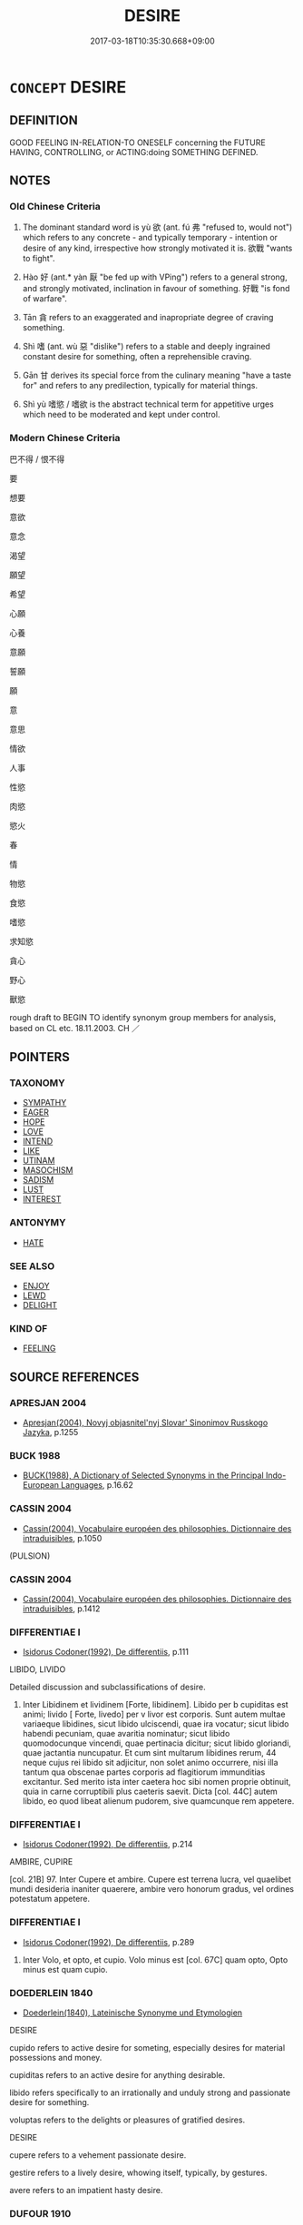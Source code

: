 # -*- mode: mandoku-tls-view -*-
#+TITLE: DESIRE
#+DATE: 2017-03-18T10:35:30.668+09:00        
#+STARTUP: content
* =CONCEPT= DESIRE
:PROPERTIES:
:CUSTOM_ID: uuid-6b4424f4-b853-49e8-a3f4-a53969e93564
:SYNONYM+:  WISH
:SYNONYM+:  WISH
:SYNONYM+:  WANT
:SYNONYM+:  ASPIRATION
:SYNONYM+:  FANCY
:SYNONYM+:  INCLINATION
:SYNONYM+:  IMPULSE
:SYNONYM+:  YEARNING
:SYNONYM+:  LONGING
:SYNONYM+:  CRAVING
:SYNONYM+:  HANKERING
:SYNONYM+:  HUNGER
:SYNONYM+:  EAGERNESS
:SYNONYM+:  ENTHUSIASM
:SYNONYM+:  DETERMINATION
:SYNONYM+:  LUST
:SYNONYM+:  SEXUAL ATTRACTION
:SYNONYM+:  PASSION
:SYNONYM+:  SENSUALITY
:SYNONYM+:  SEXUALITY
:SYNONYM+:  LASCIVIOUSNESS
:SYNONYM+:  LECHERY
:SYNONYM+:  SALACIOUSNESS
:SYNONYM+:  LIBIDINOUSNESS
:SYNONYM+:  INFORMAL THE HOTS
:SYNONYM+:  RAUNCHINESS
:SYNONYM+:  HORNINESS
:SYNONYM+:  WANT
:SYNONYM+:  WISH FOR
:SYNONYM+:  LONG FOR
:SYNONYM+:  YEARN FOR
:SYNONYM+:  CRAVE
:SYNONYM+:  HANKER AFTER
:SYNONYM+:  BE DESPERATE FOR
:SYNONYM+:  BE BENT ON
:SYNONYM+:  COVET
:SYNONYM+:  ASPIRE TO
:SYNONYM+:  FANCY
:SYNONYM+:  INFORMAL HAVE A YEN FOR
:SYNONYM+:  HAVE A JONES FOR
:SYNONYM+:  YEN FOR
:SYNONYM+:  HANKER AFTER/FOR
:SYNONYM+:  BE ATTRACTED TO
:SYNONYM+:  LUST AFTER
:SYNONYM+:  BURN FOR
:SYNONYM+:  BE INFATUATED BY
:SYNONYM+:  INFORMAL FANCY
:SYNONYM+:  HAVE THE HOTS FOR
:SYNONYM+:  HAVE A CRUSH ON
:SYNONYM+:  BE MAD ABOUT
:SYNONYM+:  BE CRAZY ABOUT
:TR_ZH: 想要
:TR_OCH: 欲
:END:
** DEFINITION

GOOD FEELING IN-RELATION-TO ONESELF concerning the FUTURE HAVING, CONTROLLING, or ACTING:doing SOMETHING DEFINED.

** NOTES

*** Old Chinese Criteria
1. The dominant standard word is yù 欲 (ant. fú 弗 "refused to, would not") which refers to any concrete - and typically temporary - intention or desire of any kind, irrespective how strongly motivated it is. 欲戰 "wants to fight".

2. Hào 好 (ant.* yàn 厭 "be fed up with VPing") refers to a general strong, and strongly motivated, inclination in favour of something. 好戰 "is fond of warfare".

3. Tān 貪 refers to an exaggerated and inapropriate degree of craving something.

4. Shì 嗜 (ant. wù 惡 "dislike") refers to a stable and deeply ingrained constant desire for something, often a reprehensible craving.

5. Gān 甘 derives its special force from the culinary meaning "have a taste for" and refers to any predilection, typically for material things.

6. Shì yù 嗜慾 / 嗜欲 is the abstract technical term for appetitive urges which need to be moderated and kept under control.

*** Modern Chinese Criteria
巴不得 / 恨不得

要

想要

意欲

意念

渴望

願望

希望

心願

心養

意願

誓願

願

意

意思

情欲

人事

性慾

肉慾

慾火

春

情

物慾

食慾

嗜慾

求知慾

貪心

野心

獸慾

rough draft to BEGIN TO identify synonym group members for analysis, based on CL etc. 18.11.2003. CH ／

** POINTERS
*** TAXONOMY
 - [[tls:concept:SYMPATHY][SYMPATHY]]
 - [[tls:concept:EAGER][EAGER]]
 - [[tls:concept:HOPE][HOPE]]
 - [[tls:concept:LOVE][LOVE]]
 - [[tls:concept:INTEND][INTEND]]
 - [[tls:concept:LIKE][LIKE]]
 - [[tls:concept:UTINAM][UTINAM]]
 - [[tls:concept:MASOCHISM][MASOCHISM]]
 - [[tls:concept:SADISM][SADISM]]
 - [[tls:concept:LUST][LUST]]
 - [[tls:concept:INTEREST][INTEREST]]

*** ANTONYMY
 - [[tls:concept:HATE][HATE]]

*** SEE ALSO
 - [[tls:concept:ENJOY][ENJOY]]
 - [[tls:concept:LEWD][LEWD]]
 - [[tls:concept:DELIGHT][DELIGHT]]

*** KIND OF
 - [[tls:concept:FEELING][FEELING]]

** SOURCE REFERENCES
*** APRESJAN 2004
 - [[cite:APRESJAN-2004][Apresjan(2004), Novyj objasnitel'nyj Slovar' Sinonimov Russkogo Jazyka]], p.1255

*** BUCK 1988
 - [[cite:BUCK-1988][BUCK(1988), A Dictionary of Selected Synonyms in the Principal Indo-European Languages]], p.16.62

*** CASSIN 2004
 - [[cite:CASSIN-2004][Cassin(2004), Vocabulaire européen des philosophies. Dictionnaire des intraduisibles]], p.1050
 (PULSION)
*** CASSIN 2004
 - [[cite:CASSIN-2004][Cassin(2004), Vocabulaire européen des philosophies. Dictionnaire des intraduisibles]], p.1412

*** DIFFERENTIAE I
 - [[cite:DIFFERENTIAE-I][Isidorus Codoner(1992), De differentiis]], p.111


LIBIDO, LIVIDO

Detailed discussion and subclassifications of desire.

331. Inter Libidinem et lividinem [Forte, libidinem]. Libido per b cupiditas est animi; livido [ Forte, livedo] per v livor est corporis. Sunt autem multae variaeque libidines, sicut libido ulciscendi, quae ira vocatur; sicut libido habendi pecuniam, quae avaritia nominatur; sicut libido quomodocunque vincendi, quae pertinacia dicitur; sicut libido gloriandi, quae jactantia nuncupatur. Et cum sint multarum libidines rerum, 44 neque cujus rei libido sit adjicitur, non solet animo occurrere, nisi illa tantum qua obscenae partes corporis ad flagitiorum immunditias excitantur. Sed merito ista inter caetera hoc sibi nomen proprie obtinuit, quia in carne corruptibili plus caeteris saevit. Dicta [col. 44C] autem libido, eo quod libeat alienum pudorem, sive quamcunque rem appetere.

*** DIFFERENTIAE I
 - [[cite:DIFFERENTIAE-I][Isidorus Codoner(1992), De differentiis]], p.214


AMBIRE, CUPIRE

[col. 21B] 97. Inter Cupere et ambire. Cupere est terrena lucra, vel quaelibet mundi desideria inaniter quaerere, ambire vero honorum gradus, vel ordines potestatum appetere.

*** DIFFERENTIAE I
 - [[cite:DIFFERENTIAE-I][Isidorus Codoner(1992), De differentiis]], p.289


583. Inter Volo, et opto, et cupio. Volo minus est [col. 67C] quam opto, Opto minus est quam cupio.

*** DOEDERLEIN 1840
 - [[cite:DOEDERLEIN-1840][Doederlein(1840), Lateinische Synonyme und Etymologien]]

DESIRE

cupido refers to active desire for someting, especially desires for material possessions and money.

cupiditas refers to an active desire for anything desirable.

libido refers specifically to an irrationally and unduly strong and passionate desire for something.



voluptas refers to the delights or pleasures of gratified desires.



DESIRE

cupere refers to a vehement passionate desire.

gestire refers to a lively desire, whowing itself, typically, by gestures.

avere refers to an impatient hasty desire.

*** DUFOUR 1910
 - [[cite:DUFOUR-1910][Dufour(1910), Traite elementaire des synonymes grecques]], p.48

*** DUFOUR 1910
 - [[cite:DUFOUR-1910][Dufour(1910), Traite elementaire des synonymes grecques]], p.55

*** LANGIUS 1631
 - [[cite:LANGIUS-1631][Langius(1631), Anthologia sive Florilegium rerum et materiarum selectarum]] (DESIDERIUM)
*** LUNHENG TONGYI 2004
 - [[cite:LUNHENG-TONGYI-2004][Xu 徐(2004), 論衡同義詞研究]], p.46

*** MENGE
 - [[cite:MENGE][Menge Schoenberger(1978), Lateinische Synonymik]], p.35


Shumway 1884:

optare (lit. to choose, cf. optio choice, and optimus),

to wish as the result of rational choice, as the

optimum;

cupere (cf. cupiditas), passionately to desire, to

crave;

desiderare (de and root sid., considero, lit. to look

forth for something absent), to long, yearn for,

to miss;

expetere (lit. to especially desire to reach), to crave,

honestum, divitias (opp. fugere).

*** REY 2005
 - [[cite:REY-2005][Rey(2005), Dictionnaire culturel en langue francaise]], p.1.2325

*** RITTER 1971-2007
 - [[cite:RITTER-1971-2007][Ritter Gruender Gabriel(1971-2007), Historisches Woerterbuch der Philosophie]], p.12.1077
 (WUNSCH)
*** RITTER 1971-2007
 - [[cite:RITTER-1971-2007][Ritter Gruender Gabriel(1971-2007), Historisches Woerterbuch der Philosophie]], p.5.552
 (LUST; FREUDE [THIS IS MARGINAL...])
*** SCHMIDT 1889
 - [[cite:SCHMIDT-1889][Schmidt(1889), Handbuch der lateinischen und griechischen Synonymik]], p.122

*** WANG LI 2000
 - [[cite:WANG-LI-2000][Wang 王(2000), 王力古漢語字典]], p.1323


貪，婪

1. The distinction between ta1n 貪 "greed for goods", and la2n 婪 "greed for food" postulated by the old CC commentary is unsupported by any pre-Buddhist evidence. WL's claim that these were the original nuances of the word mechanically repeat a tradition without ascertaining its empirical basis.  From a methodological point of view, this is a seriously misleading method. WL records a distinction which has not been operative at any recorded stage of the language.

*** JONES 2005
 - [[cite:JONES-2005][(2005), Encyclopedia of Religion]]
*** CAI SHAOWEI 2010
 - [[cite:CAI-SHAOWEI-2010][Cai 蔡 Xu 徐(2010), 跟我學同義詞]], p.23

*** GIRARD 1769
 - [[cite:GIRARD-1769][Girard Beauzée(1769), SYNONYMES FRANÇOIS, LEURS DIFFÉRENTES SIGNIFICATIONS, ET LE CHOIX QU'IL EN FAUT FAIRE Pour parler avec justesse]], p.1.142.104
 (VOULOIR.AVOIR ENVIE.SOUHAITER.DESIRER.SOUPIRER.CONVOITER)
*** PILLON 1850
 - [[cite:PILLON-1850][Pillon(1850), Handbook of Greek Synonymes, from the French of M. Alex. Pillon, Librarian of the Bibliothèque Royale , at Paris, and one of the editors of the new edition of Plaché's Dictionnaire Grec-Français, edited, with notes, by the Rev. Thomas Kerchever Arnold, M.A. Rector of Lyndon, and late fellow of Trinity College, Cambridge]], p.no.218

*** FRANKE 1989
 - [[cite:FRANKE-1989][Franke Gipper Schwarz(1989), Bibliographisches Handbuch zur Sprachinhaltsforschung. Teil II. Systematischer Teil. B. Ordnung nach Sinnbezirken (mit einem alphabetischen Begriffsschluessel): Der Mensch und seine Welt im Spiegel der Sprachforschung]], p.54A

** WORDS
   :PROPERTIES:
   :VISIBILITY: children
   :END:
*** 企 qǐ (OC:kheʔ MC:khiɛ ) / 跂 kuǐ (OC:kheʔ MC:khiɛ )
:PROPERTIES:
:CUSTOM_ID: uuid-631c7e12-5768-4528-9b36-9d5ff7023520
:Char+: 企(9,4/6) 
:Char+: 跂(157,4/11) 
:GY_IDS+: uuid-70f800dc-6da9-4449-9560-6c9dee4d1bd3
:PY+: qǐ     
:OC+: kheʔ     
:MC+: khiɛ     
:GY_IDS+: uuid-e714105d-568a-4e1d-86fa-8856deb4d934
:PY+: kuǐ     
:OC+: kheʔ     
:MC+: khiɛ     
:END: 
**** V [[tls:syn-func::#uuid-fbfb2371-2537-4a99-a876-41b15ec2463c][vtoN]] / hope for  ???????? [no evidence found][CA]
:PROPERTIES:
:CUSTOM_ID: uuid-2abc53f4-d194-426b-ad99-8cc79200a142
:END:
****** DEFINITION

hope for  ???????? [no evidence found][CA]

****** NOTES

******* Nuance
This tends to retain its basic meaning in pre-Buddhist texts

******* Examples
跂 in this meaning ??? [CA]

*** 右 yòu (OC:ɢʷɯʔ MC:ɦɨu )
:PROPERTIES:
:CUSTOM_ID: uuid-152ba91a-85ed-4f38-8c8c-bc5f41425040
:Char+: 右(30,2/5) 
:GY_IDS+: uuid-fb971851-9c85-4611-ba43-1712c1eade82
:PY+: yòu     
:OC+: ɢʷɯʔ     
:MC+: ɦɨu     
:END: 
**** V [[tls:syn-func::#uuid-fbfb2371-2537-4a99-a876-41b15ec2463c][vtoN]] / be especially fond of, prefer to other things
:PROPERTIES:
:CUSTOM_ID: uuid-f19f2e8f-9602-4764-a88f-21b4ff08a9ca
:WARRING-STATES-CURRENCY: 2
:END:
****** DEFINITION

be especially fond of, prefer to other things

****** NOTES

*** 嗜 shì (OC:ɡjis MC:dʑi ) / 耆 qí (OC:ɡri MC:gi )
:PROPERTIES:
:CUSTOM_ID: uuid-11044dca-d6fd-4875-a2ee-3c4d439379f9
:Char+: 嗜(30,10/13) 
:Char+: 耆(125,4/10) 
:GY_IDS+: uuid-4d6c4c10-0f41-4096-a3ad-e456106015c1
:PY+: shì     
:OC+: ɡjis     
:MC+: dʑi     
:GY_IDS+: uuid-caed20d7-f7a4-4f0f-942f-a64ba00b878e
:PY+: qí     
:OC+: ɡri     
:MC+: gi     
:END: 
**** N [[tls:syn-func::#uuid-d76e92fd-a62d-4b70-82ca-dabb844acc6c][nab.t:+prep+N]] {[[tls:sem-feat::#uuid-98e7674b-b362-466f-9568-d0c14470282a][psych]]} / 嗜乎 "predilection for N"
:PROPERTIES:
:CUSTOM_ID: uuid-92fd9c8f-7461-4d78-bef3-cee840044b68
:WARRING-STATES-CURRENCY: 3
:END:
****** DEFINITION

嗜乎 "predilection for N"

****** NOTES

**** N [[tls:syn-func::#uuid-76be1df4-3d73-4e5f-bbc2-729542645bc8][nab]] {[[tls:sem-feat::#uuid-98e7674b-b362-466f-9568-d0c14470282a][psych]]} / craving, strong desire
:PROPERTIES:
:CUSTOM_ID: uuid-c8ace1d1-e5d4-4e54-97bd-e36ac470c493
:WARRING-STATES-CURRENCY: 5
:END:
****** DEFINITION

craving, strong desire

****** NOTES

******* Nuance
The basic image is of being fatally attracted to something. The word refers to a permanent disposition.

******* Examples
GUAN 36.01.02; ed. Dai Wang 2.62; tr. Rickett 1998:71 嗜欲充益， Should lust and desire occupy it to the full, [CA]

**** V [[tls:syn-func::#uuid-dd717b3f-0c98-4de8-bac6-2e4085805ef1][vt+V/0/]] / be exceedingly and permanently fond of doing something, be addicted to do something
:PROPERTIES:
:CUSTOM_ID: uuid-e2e25a95-fbb8-43a0-8796-b59910a8c02a
:WARRING-STATES-CURRENCY: 4
:END:
****** DEFINITION

be exceedingly and permanently fond of doing something, be addicted to do something

****** NOTES

**** V [[tls:syn-func::#uuid-fbfb2371-2537-4a99-a876-41b15ec2463c][vtoN]] / delight in; be exceedingly and permanently fond of; have a craving for, be addicted to, have a pass...
:PROPERTIES:
:CUSTOM_ID: uuid-eb42823f-ea7f-4236-bd19-5b5c1c899850
:WARRING-STATES-CURRENCY: 5
:END:
****** DEFINITION

delight in; be exceedingly and permanently fond of; have a craving for, be addicted to, have a passion for    IS THAT THE RIGHT SYN. GROUP; SHOULD THAT NOT BE 'EAGER' OR 'ENJOY'; check attr.

****** NOTES

******* Nuance
The basic image is of being fatally attracted to something. The word refers to a permanent disposition. SJ: 嗜酒好獵 

See BE FOND OF.

******* Examples
HF 10.2.18: 嗜酒 be exceedingly fond (of wine)

SJ 123/3173-3174 tr. Watson 1993, Han, vol.2, p.245

 俗嗜酒， The people love their wine

 馬嗜苜蓿。 and the horses love their alfalfa.[CA]

**** V [[tls:syn-func::#uuid-739c24ae-d585-4fff-9ac2-2547b1050f16][vt+prep+N]] / have a strong desire for
:PROPERTIES:
:CUSTOM_ID: uuid-bbbcfd57-8967-4345-91c5-650b0c3bbeea
:END:
****** DEFINITION

have a strong desire for

****** NOTES

*** 囟 xìn (OC:MC:sin )
:PROPERTIES:
:CUSTOM_ID: uuid-ae653669-ae6a-4756-b4f6-a4b368b19080
:Char+: 囟(31,3/6) 
:GY_IDS+: uuid-ed3b4659-e34e-4cd4-97ce-7c2583ed3e43
:PY+: xìn     
:MC+: sin     
:END: 
**** V [[tls:syn-func::#uuid-dd717b3f-0c98-4de8-bac6-2e4085805ef1][vt+V/0/]] / would that V
:PROPERTIES:
:CUSTOM_ID: uuid-7419d338-2da1-4f61-b341-92f074c0ede7
:END:
****** DEFINITION

would that V

****** NOTES

*** 圖 tú  (OC:daa MC:duo̝ )
:PROPERTIES:
:CUSTOM_ID: uuid-c4c25bb5-744b-4ecf-a965-dc9b8912e403
:Char+: 圖(31,11/14) 
:GY_IDS+: uuid-0fb993fe-bd05-4fcc-a4ee-a7943245582c
:PY+: tú      
:OC+: daa     
:MC+: duo̝     
:END: 
**** SOURCE REFERENCES
***** JIANG/CAO 1997
 - [[cite:JIANG/CAO-1997][Jiāng 江 Cáo 曹(1997), 唐五代語言詞典 Táng Wǔdài yǔyán cídiǎn A Dictionary of the Language of the Tang and Five Dynasties Periods]], p.361


Tang poetry (白居易)

**** V [[tls:syn-func::#uuid-fbfb2371-2537-4a99-a876-41b15ec2463c][vtoN]] / want, desire
:PROPERTIES:
:CUSTOM_ID: uuid-5da64fec-7a27-4067-9712-db6105c7eaa7
:END:
****** DEFINITION

want, desire

****** NOTES

*** 好 hào (OC:qhuus MC:hɑu )
:PROPERTIES:
:CUSTOM_ID: uuid-dce060bf-c0a1-43c8-9276-6822b7d34235
:Char+: 好(38,3/6) 
:GY_IDS+: uuid-6edffa72-cd10-4ccb-9ff7-9ba9b19c4996
:PY+: hào     
:OC+: qhuus     
:MC+: hɑu     
:END: 
**** N [[tls:syn-func::#uuid-76be1df4-3d73-4e5f-bbc2-729542645bc8][nab]] {[[tls:sem-feat::#uuid-98e7674b-b362-466f-9568-d0c14470282a][psych]]} / predilection; likes (versus dislikes); preferences
:PROPERTIES:
:CUSTOM_ID: uuid-baf6e349-4ec4-446f-a367-fc1fcc6fd89d
:WARRING-STATES-CURRENCY: 3
:END:
****** DEFINITION

predilection; likes (versus dislikes); preferences

****** NOTES

**** V [[tls:syn-func::#uuid-09d661ae-604f-4650-8a7f-97c36f14acf3][vt(+V/0/)]] / love to perform the contextually determinate act V
:PROPERTIES:
:CUSTOM_ID: uuid-289cc2e2-9aec-422f-89dc-394713362346
:END:
****** DEFINITION

love to perform the contextually determinate act V

****** NOTES

**** V [[tls:syn-func::#uuid-dd717b3f-0c98-4de8-bac6-2e4085805ef1][vt+V/0/]] / like to, be fond of VERBING [often impossible to distinguish from vt+Nab[act]
:PROPERTIES:
:CUSTOM_ID: uuid-13ac2bb8-67d6-48cd-9b53-1f3c22882b33
:WARRING-STATES-CURRENCY: 5
:END:
****** DEFINITION

like to, be fond of VERBING [often impossible to distinguish from vt+Nab[act]

****** NOTES

**** V [[tls:syn-func::#uuid-fbfb2371-2537-4a99-a876-41b15ec2463c][vtoN]] {[[tls:sem-feat::#uuid-27c25f52-900b-48a9-8ca9-715cb9000e48][N=nonhu]]} / like (something); be fond of (something);  LY 4.6: be truly fond of (goodness)
:PROPERTIES:
:CUSTOM_ID: uuid-adf06a4b-1144-4c0d-80ec-a7d8cfa15d53
:WARRING-STATES-CURRENCY: 5
:END:
****** DEFINITION

like (something); be fond of (something);  LY 4.6: be truly fond of (goodness)

****** NOTES

**** V [[tls:syn-func::#uuid-fbfb2371-2537-4a99-a876-41b15ec2463c][vtoN]] {[[tls:sem-feat::#uuid-2a66fc1c-6671-47d2-bd04-cfd6ccae64b8][stative]]} / find attractive, be deeply fond of (persons, things, or courses of action); be disposed to love; be...
:PROPERTIES:
:CUSTOM_ID: uuid-aebe37dd-29de-4d4a-a065-46656466a7b3
:WARRING-STATES-CURRENCY: 5
:END:
****** DEFINITION

find attractive, be deeply fond of (persons, things, or courses of action); be disposed to love; be preoccupied by; like; 

sometimes specifically: LY 4.3 be truly fond of

****** NOTES

******* Nuance
This tends to be a stable proneness or disposition for fondness, a stable aesthetic attitude of positive appreciation and not an episodic emotional fad. 涀 e fond of � is a permanent disposition, much weaker than shì 嗜, and more the result of balanced rational judgment than uncontrolled passion, and the object of this liking can be anything whatsoever.

******* Examples
LY 4.3 匭 nly the benevolent can be fond of others and dislike others �; LY 4.6 髟 have never seen anyone who is fond of humaneness and finds inhumaneness repulsive �; LY 5.7: 偊 o2u, as for being fond of courage, surpasses me �; MENG 4A7: 髟 f the ruler of a state is really fond of humaneness he will have no equal in the world �;

HF 22.23:01; jishi 438; jiaozhu 245; shiping 762

“5 吳王好劍，涆 he King of Wu2 is fond of swords

 臣相劍者也。 and I am an adjudicator of swords.[CA]

**** V [[tls:syn-func::#uuid-6fe4438e-50e1-4c1f-8b7a-c24a0f417fb5][vtoNab]] / be fond of Nab
:PROPERTIES:
:CUSTOM_ID: uuid-c8cdc263-cd94-463b-a4ec-b4665d854732
:END:
****** DEFINITION

be fond of Nab

****** NOTES

**** V [[tls:syn-func::#uuid-739c24ae-d585-4fff-9ac2-2547b1050f16][vt+prep+N]] / be especially fond of N
:PROPERTIES:
:CUSTOM_ID: uuid-320600e8-d9d8-4f3a-9d71-fa05d5e20665
:END:
****** DEFINITION

be especially fond of N

****** NOTES

*** 婪 lán (OC:ɡ-rɯɯm MC:ləm ) / 惏 lán (OC:ɡ-rɯɯm MC:ləm )
:PROPERTIES:
:CUSTOM_ID: uuid-99894c63-84fa-4106-8a24-40036caa8130
:Char+: 婪(38,8/11) 
:Char+: 惏(61,8/11) 
:GY_IDS+: uuid-a32bbdbb-3cdd-49f9-afe4-36df567fbd70
:PY+: lán     
:OC+: ɡ-rɯɯm     
:MC+: ləm     
:GY_IDS+: uuid-61d4604c-50f5-4c49-9c9f-360b6b3f17dc
:PY+: lán     
:OC+: ɡ-rɯɯm     
:MC+: ləm     
:END: 
**** V [[tls:syn-func::#uuid-53cee9f8-4041-45e5-ae55-f0bfdec33a11][vt/oN/]] {[[tls:sem-feat::#uuid-2a66fc1c-6671-47d2-bd04-cfd6ccae64b8][stative]]} / be greedy after (especially after food)
:PROPERTIES:
:CUSTOM_ID: uuid-5f7b58e0-9dc5-4802-a08a-40c0cbe998db
:END:
****** DEFINITION

be greedy after (especially after food)

****** NOTES

******* Nuance
This is originally a dialect variant for tān 貪 but the two can combine to form a synonym compound

*** 就 jiù (OC:dzuɡs MC:dzɨu )
:PROPERTIES:
:CUSTOM_ID: uuid-30880020-3f86-4661-ba78-4b046db3c5f0
:Char+: 就(43,9/12) 
:GY_IDS+: uuid-ff9613a7-d4c1-408d-ac24-7d6b14315284
:PY+: jiù     
:OC+: dzuɡs     
:MC+: dzɨu     
:END: 
**** N [[tls:syn-func::#uuid-76be1df4-3d73-4e5f-bbc2-729542645bc8][nab]] {[[tls:sem-feat::#uuid-bd32ce03-4320-4add-a79a-55d012763198][disposition]]} / tendency towards ant. 避 "avoid" ZUO 避就
:PROPERTIES:
:CUSTOM_ID: uuid-123b5a4e-53ba-4867-86d4-206c3816da66
:WARRING-STATES-CURRENCY: 3
:END:
****** DEFINITION

tendency towards ant. 避 "avoid" ZUO 避就

****** NOTES

******* Examples
??????????????????? [CA]

**** V [[tls:syn-func::#uuid-fbfb2371-2537-4a99-a876-41b15ec2463c][vtoN]] / tend naturally towards
:PROPERTIES:
:CUSTOM_ID: uuid-8cb0870f-84c2-48d3-9d39-64da531e3abf
:WARRING-STATES-CURRENCY: 4
:END:
****** DEFINITION

tend naturally towards

****** NOTES

******* Examples
?????????????????????????????????? [CA]

*** 庶 shù (OC:qhljaɡs MC:ɕi̯ɤ )
:PROPERTIES:
:CUSTOM_ID: uuid-9cc7faa3-756e-4f0f-9907-c18c2460f22b
:Char+: 庶(53,8/11) 
:GY_IDS+: uuid-ef937769-685b-445b-88f9-89e3ad41ab01
:PY+: shù     
:OC+: qhljaɡs     
:MC+: ɕi̯ɤ     
:END: 
**** V [[tls:syn-func::#uuid-ccee9f93-d493-43f0-b41f-64aa72876a47][vtoS]] / hope that
:PROPERTIES:
:CUSTOM_ID: uuid-c0eb3c8b-8744-40f9-a4a1-8a25423588df
:END:
****** DEFINITION

hope that

****** NOTES

******* Examples
LH

*** 弄 nòng (OC:ɡ-rooŋs MC:luŋ )
:PROPERTIES:
:CUSTOM_ID: uuid-ca672b75-aca1-4925-bc66-f9587df02ff3
:Char+: 弄(55,4/7) 
:GY_IDS+: uuid-64adf00e-3a25-46f1-9918-4bffe9dc7d22
:PY+: nòng     
:OC+: ɡ-rooŋs     
:MC+: luŋ     
:END: 
**** V [[tls:syn-func::#uuid-fbfb2371-2537-4a99-a876-41b15ec2463c][vtoN]] / be fond of
:PROPERTIES:
:CUSTOM_ID: uuid-84efd91d-5665-4f57-bbe1-9aef5baf181f
:END:
****** DEFINITION

be fond of

****** NOTES

******* Examples
Ding zhuan 3.04

 「君以弄馬之故，浯 ur ruler, through his fondness for those horses,

 隱君身， put his body in straits,

 棄國家。 and abandoned his country.

*** 情 qíng (OC:dzeŋ MC:dziɛŋ )
:PROPERTIES:
:CUSTOM_ID: uuid-d3b053cf-37ae-4666-8ee0-2b4d19cb400b
:Char+: 情(61,8/11) 
:GY_IDS+: uuid-fe0dbc1f-2ca0-4174-9787-b9511e7f67fb
:PY+: qíng     
:OC+: dzeŋ     
:MC+: dziɛŋ     
:END: 
**** N [[tls:syn-func::#uuid-76be1df4-3d73-4e5f-bbc2-729542645bc8][nab]] {[[tls:sem-feat::#uuid-98e7674b-b362-466f-9568-d0c14470282a][psych]]} / basic instincts; essential desires
:PROPERTIES:
:CUSTOM_ID: uuid-f1afb56d-99bb-48a5-b2c1-742f252cc1be
:END:
****** DEFINITION

basic instincts; essential desires

****** NOTES

*** 愒 kài (OC:khaads MC:khəi )
:PROPERTIES:
:CUSTOM_ID: uuid-6cee26b6-87c1-44ee-a0fe-f1caebbd987f
:Char+: 愒(61,9/12) 
:GY_IDS+: uuid-8ed4b075-57d1-4ed0-adf2-236500849d93
:PY+: kài     
:OC+: khaads     
:MC+: khəi     
:END: 
**** V [[tls:syn-func::#uuid-fbfb2371-2537-4a99-a876-41b15ec2463c][vtoN]] / to desire
:PROPERTIES:
:CUSTOM_ID: uuid-7e58b5ec-7970-4f30-b186-7b159886a5f0
:WARRING-STATES-CURRENCY: 1
:END:
****** DEFINITION

to desire

****** NOTES

******* Examples
Zhao zhuan 1.08

 主民， When the president of the people

 翫歲而愒日， trifles about years, and desires (length of) days,

 其與幾何？」 he cannot endure long. � [CA]

*** 慕 mù (OC:maaɡs MC:muo̝ )
:PROPERTIES:
:CUSTOM_ID: uuid-4e0ad81c-6fc2-4271-9cfd-ab272dcb5988
:Char+: 慕(61,11/15) 
:GY_IDS+: uuid-241399d2-1fb4-47e2-a59b-8a8e60615740
:PY+: mù     
:OC+: maaɡs     
:MC+: muo̝     
:END: 
**** V [[tls:syn-func::#uuid-fbfb2371-2537-4a99-a876-41b15ec2463c][vtoN]] / covet, crave, be keen on owning (a concrete object beyond one's control)
:PROPERTIES:
:CUSTOM_ID: uuid-d5b5485f-b59d-4354-b935-570a7b80d3e6
:WARRING-STATES-CURRENCY: 5
:END:
****** DEFINITION

covet, crave, be keen on owning (a concrete object beyond one's control)

****** NOTES

******* Examples
HF 46.4.96: 民慕其利 the people covet their gains

**** V [[tls:syn-func::#uuid-ccee9f93-d493-43f0-b41f-64aa72876a47][vtoS]] / would wish that S
:PROPERTIES:
:CUSTOM_ID: uuid-4e66d216-3f90-4298-b78f-2aeb1a18fa41
:END:
****** DEFINITION

would wish that S

****** NOTES

*** 欲 yù (OC:k-loɡ MC:ji̯ok ) / 慾 yù (OC:k-loɡ MC:ji̯ok )
:PROPERTIES:
:CUSTOM_ID: uuid-6c43ec88-26dd-43ff-8d13-9e4cabc452e8
:Char+: 欲(76,7/11) 
:Char+: 慾(61,11/15) 
:GY_IDS+: uuid-821ca3af-a1aa-405c-bbdc-2bce2f0e7342
:PY+: yù     
:OC+: k-loɡ     
:MC+: ji̯ok     
:GY_IDS+: uuid-8258546b-585e-42c0-ae6b-5d1a2575b7ae
:PY+: yù     
:OC+: k-loɡ     
:MC+: ji̯ok     
:END: 
**** V [[tls:syn-func::#uuid-dd717b3f-0c98-4de8-bac6-2e4085805ef1][vt+V/0/]] {[[tls:sem-feat::#uuid-e6526d79-b134-4e37-8bab-55b4884393bc][graded]]} / be inclined to; would like to; wish, desire, aim for; have a clear preference for, prefer; have a g...
:PROPERTIES:
:CUSTOM_ID: uuid-12cb80da-d5ac-42f3-b09f-41df48f12909
:WARRING-STATES-CURRENCY: 5
:END:
****** DEFINITION

be inclined to; would like to; wish, desire, aim for; have a clear preference for, prefer; have a genuine desire for; be preoccupied by;

****** NOTES

******* Nuance
is concerned with something one pursues, intends to do or obtain oneself, and this object is often material or in some sense basic and within one's control

******* Examples
LY: (I) would prefer (not to speak up/make proposals)



ZUO Xuan 12.2.21 (597 B.C.); Ya2ng Bo2ju4n 729; Wa2ng Sho3uqia1n 531; tr. Watson 1989:90

 王欲還， The King was inclined to turn round,

 嬖人伍參欲戰。 but his favorite, Wu3 She1n, was inclined to give battle.



**** N [[tls:syn-func::#uuid-76be1df4-3d73-4e5f-bbc2-729542645bc8][nab]] {[[tls:sem-feat::#uuid-98e7674b-b362-466f-9568-d0c14470282a][psych]]} / desires;  preferences; impulse
:PROPERTIES:
:CUSTOM_ID: uuid-ee9e27dd-c8d1-48b5-86d4-a3802a6f3f13
:WARRING-STATES-CURRENCY: 5
:END:
****** DEFINITION

desires;  preferences; impulse

****** NOTES

******* Nuance
is concerned with something one pursues, intends to do or obtain oneself, and this object is often material or in some sense basic and within one's control

**** N [[tls:syn-func::#uuid-8717712d-14a4-4ae2-be7a-6e18e61d929b][n]] {[[tls:sem-feat::#uuid-7bbb1c42-06ca-4f3b-81e5-682c75fe8eaa][object]]} / what one desires, aims
:PROPERTIES:
:CUSTOM_ID: uuid-67e8b37c-f4d7-4d20-8694-de169f25ff27
:WARRING-STATES-CURRENCY: 3
:END:
****** DEFINITION

what one desires, aims

****** NOTES

**** V [[tls:syn-func::#uuid-faa1cf25-fe9d-4e48-b4e5-9efdf3cd3ade][vtoNPab{S}]] {[[tls:sem-feat::#uuid-e6526d79-b134-4e37-8bab-55b4884393bc][graded]]} / desire that S
:PROPERTIES:
:CUSTOM_ID: uuid-52facd1a-a59c-485b-96e2-218d210d3823
:WARRING-STATES-CURRENCY: 4
:END:
****** DEFINITION

desire that S

****** NOTES

******* Examples
HF 30.33:01; jishi 552; jiaozhu 322; shiping 955

 李悝為魏文侯上地之守， Li3 Kui1 was governor of Sha4ngdi4 for Lord We2n of We4i

 而欲人之善射也， and he wanted people to become good archers.[CA]

**** V [[tls:syn-func::#uuid-a5fc31a7-255b-4d30-99e1-59f8d371ccb4][vt/+V/0//]] / have and show desires to do things
:PROPERTIES:
:CUSTOM_ID: uuid-ab150f9b-e8c2-44d1-b4ea-7b2289a4ffd5
:WARRING-STATES-CURRENCY: 3
:END:
****** DEFINITION

have and show desires to do things

****** NOTES

**** V [[tls:syn-func::#uuid-dd717b3f-0c98-4de8-bac6-2e4085805ef1][vt+V/0/]] / desire to, aim to; would like to
:PROPERTIES:
:CUSTOM_ID: uuid-73cd96c8-9cb8-4ccd-a987-e2517f9c764b
:WARRING-STATES-CURRENCY: 5
:END:
****** DEFINITION

desire to, aim to; would like to

****** NOTES

**** V [[tls:syn-func::#uuid-53cee9f8-4041-45e5-ae55-f0bfdec33a11][vt/oN/]] / be full of (improper) desires
:PROPERTIES:
:CUSTOM_ID: uuid-5e6f699c-675c-46ed-b8cc-a79ef12cf8c8
:WARRING-STATES-CURRENCY: 3
:END:
****** DEFINITION

be full of (improper) desires

****** NOTES

**** V [[tls:syn-func::#uuid-dd717b3f-0c98-4de8-bac6-2e4085805ef1][vt+V/0/]] {[[tls:sem-feat::#uuid-759c723e-1141-40ec-91f4-bb9d1dcd4922][irrealis]]} / expressing a counterfactual wish: I wish that, Latin utinam
:PROPERTIES:
:CUSTOM_ID: uuid-c6b20915-66a3-40ae-8c24-eed7fd1ce80a
:WARRING-STATES-CURRENCY: 3
:END:
****** DEFINITION

expressing a counterfactual wish: I wish that, Latin utinam

****** NOTES

**** N [[tls:syn-func::#uuid-a83c5ff7-f773-421d-b814-f161c6c50be8][nab.post-V{NUM}]] {[[tls:sem-feat::#uuid-98e7674b-b362-466f-9568-d0c14470282a][psych]]} / kind of desire 六欲2
:PROPERTIES:
:CUSTOM_ID: uuid-7401ddf2-5b26-47a9-a56d-bdb1acfd125c
:END:
****** DEFINITION

kind of desire 六欲2

****** NOTES

**** V [[tls:syn-func::#uuid-fbfb2371-2537-4a99-a876-41b15ec2463c][vtoN]] {[[tls:sem-feat::#uuid-e6526d79-b134-4e37-8bab-55b4884393bc][graded]]} / desire (objects) 甚欲; hanker after
:PROPERTIES:
:CUSTOM_ID: uuid-d4599b89-2379-4949-a5dc-0b01a691eaac
:WARRING-STATES-CURRENCY: 3
:END:
****** DEFINITION

desire (objects) 甚欲; hanker after

****** NOTES

**** V [[tls:syn-func::#uuid-ccee9f93-d493-43f0-b41f-64aa72876a47][vtoS]] / desire that S
:PROPERTIES:
:CUSTOM_ID: uuid-2b1465b6-c02f-4b59-ac65-8fd969db2bb2
:END:
****** DEFINITION

desire that S

****** NOTES

**** V [[tls:syn-func::#uuid-5d614120-e7f7-46e5-847f-52374873c154][vt.+HE2+SUO3+Vt]] / hybrid construction: (what do you) wish to V
:PROPERTIES:
:CUSTOM_ID: uuid-0199c46e-91e1-4128-92ca-d42f6b863663
:END:
****** DEFINITION

hybrid construction: (what do you) wish to V

****** NOTES

**** V [[tls:syn-func::#uuid-ccee9f93-d493-43f0-b41f-64aa72876a47][vtoS]] {[[tls:sem-feat::#uuid-b40db221-7c98-42d3-b9e8-f316ce7132d4][S=question]]} / desire
:PROPERTIES:
:CUSTOM_ID: uuid-6212cdb6-76a6-43ff-8b99-7c813c17ac5f
:END:
****** DEFINITION

desire

****** NOTES

**** V [[tls:syn-func::#uuid-fed035db-e7bd-4d23-bd05-9698b26e38f9][vadN]] / characterised by desires, full of desires
:PROPERTIES:
:CUSTOM_ID: uuid-deefefed-0b88-42f8-8e42-390a04cd22de
:END:
****** DEFINITION

characterised by desires, full of desires

****** NOTES

**** N [[tls:syn-func::#uuid-76be1df4-3d73-4e5f-bbc2-729542645bc8][nab]] {[[tls:sem-feat::#uuid-98e7674b-b362-466f-9568-d0c14470282a][psych]]} / Desire!
:PROPERTIES:
:CUSTOM_ID: uuid-deec4d61-20ec-444a-a8f9-2ecfb6144159
:END:
****** DEFINITION

Desire!

****** NOTES

**** V [[tls:syn-func::#uuid-fbfb2371-2537-4a99-a876-41b15ec2463c][vtoN]] {[[tls:sem-feat::#uuid-1ddeb9e4-67de-4466-b517-24cfd829f3de][N=hum]]} / desire the adherence of; desire the friendship of; desire collaboration with
:PROPERTIES:
:CUSTOM_ID: uuid-0844d828-336a-4797-988d-86cb765c0172
:END:
****** DEFINITION

desire the adherence of; desire the friendship of; desire collaboration with

****** NOTES

*** 慾 yù (OC:k-loɡ MC:ji̯ok )
:PROPERTIES:
:CUSTOM_ID: uuid-2f394388-a88c-4630-a4c6-9a68d1ee8290
:Char+: 慾(61,11/15) 
:GY_IDS+: uuid-8258546b-585e-42c0-ae6b-5d1a2575b7ae
:PY+: yù     
:OC+: k-loɡ     
:MC+: ji̯ok     
:END: 
**** N [[tls:syn-func::#uuid-76be1df4-3d73-4e5f-bbc2-729542645bc8][nab]] {[[tls:sem-feat::#uuid-98e7674b-b362-466f-9568-d0c14470282a][psych]]} / (primarily sexual) desire or lust
:PROPERTIES:
:CUSTOM_ID: uuid-f9c9fbc1-c9a7-49f5-959e-c45e5861073f
:WARRING-STATES-CURRENCY: 3
:END:
****** DEFINITION

(primarily sexual) desire or lust

****** NOTES

******* Nuance
This is usually used as a noun, and is a graph used only in the context of general intellectual discussions

******* Examples
GUAN 49.15.01.02; ed. Dai Wang 2.104; tr. Rickett 1998:54 愛慾靜之， Love and desires 崀 uiet them! [CA]

LIJI 6; Couvreur 1.402f; Su1n Xi1da4n 5.54f; tr. Legge 1.304

 身欲寧， They wish to be at rest in their persons;

 去聲色， put away all indulgence in music and beautiful sights;

 禁耆慾。 repress their various desires; [CA]

**** V [[tls:syn-func::#uuid-c20780b3-41f9-491b-bb61-a269c1c4b48f][vi]] / be full of desires
:PROPERTIES:
:CUSTOM_ID: uuid-c378dda1-e277-423f-a9be-1d0ef0b0e2c1
:WARRING-STATES-CURRENCY: 4
:END:
****** DEFINITION

be full of desires

****** NOTES

*** 憖 yìn (OC:ŋrɯŋs MC:ŋin )
:PROPERTIES:
:CUSTOM_ID: uuid-63e1d7a6-3fe7-4dda-9a6a-a25231a52a49
:Char+: 憖(61,12/16) 
:GY_IDS+: uuid-a3c9a3a7-28b4-476c-b948-cde91966ab38
:PY+: yìn     
:OC+: ŋrɯŋs     
:MC+: ŋin     
:END: 
**** V [[tls:syn-func::#uuid-dd717b3f-0c98-4de8-bac6-2e4085805ef1][vt+V/0/]] / be willing to  SYN. GROUP ??
:PROPERTIES:
:CUSTOM_ID: uuid-51f53c26-4eee-4eb9-bb5b-37225ff3b881
:WARRING-STATES-CURRENCY: 2
:END:
****** DEFINITION

be willing to  SYN. GROUP ??

****** NOTES

*** 期 qī (OC:ɡɯ MC:gɨ )
:PROPERTIES:
:CUSTOM_ID: uuid-4f13a1c4-9ebe-4db0-a7c5-40381c235085
:Char+: 期(74,8/12) 
:GY_IDS+: uuid-ddba3d81-e1f3-42b6-b49b-206077bb0ccd
:PY+: qī     
:OC+: ɡɯ     
:MC+: gɨ     
:END: 
**** V [[tls:syn-func::#uuid-fbfb2371-2537-4a99-a876-41b15ec2463c][vtoN]] / hope for, be after
:PROPERTIES:
:CUSTOM_ID: uuid-3e025428-cdf4-4b77-891d-f39a187ff7f3
:END:
****** DEFINITION

hope for, be after

****** NOTES

*** 甘 gān (OC:kaam MC:kɑm )
:PROPERTIES:
:CUSTOM_ID: uuid-c2fe5b61-b0cd-458b-a3d8-92c1a5e32334
:Char+: 甘(99,0/5) 
:GY_IDS+: uuid-56622cc8-40f8-4c97-906b-df7a4d477b60
:PY+: gān     
:OC+: kaam     
:MC+: kɑm     
:END: 
**** V [[tls:syn-func::#uuid-fbfb2371-2537-4a99-a876-41b15ec2463c][vtoN]] {[[tls:sem-feat::#uuid-d78eabc5-f1df-43e2-8fa5-c6514124ec21][putative]]} / FIND SAVOURY> appreciate; have a taste for; have a proper sense for; taste with pleasure, enjoy
:PROPERTIES:
:CUSTOM_ID: uuid-81694597-b582-430a-bd98-362fdaca2302
:WARRING-STATES-CURRENCY: 5
:END:
****** DEFINITION

FIND SAVOURY> appreciate; have a taste for; have a proper sense for; taste with pleasure, enjoy

****** NOTES

******* Nuance
This has a strong aesthetic element.

******* Examples
HF 19.4.17: taste (a concrete beaker of wine)]

HF 10.02:03; jiaoshi 655; jishi 165; jiaozhu 81; shiping 370

 子反之為人也， Zi3fa3n's disposition was such

 嗜酒， that he was very fond of wine,

 而甘之， and in fact he found it so pleasant

 弗能絕於口， that he was unable to stop himself from drinking [CA]

*** 睠 juàn (OC:krons MC:kiɛn ) / 眷 juàn (OC:krons MC:kiɛn )
:PROPERTIES:
:CUSTOM_ID: uuid-81020ac1-25fa-492b-ba1f-0d9001d836ae
:Char+: 睠(109,8/13) 
:Char+: 眷(109,6/11) 
:GY_IDS+: uuid-5289380e-f0d9-4e43-88b5-fdea638f9a3a
:PY+: juàn     
:OC+: krons     
:MC+: kiɛn     
:GY_IDS+: uuid-9d969ad7-c559-44c6-8b51-3128d13b2698
:PY+: juàn     
:OC+: krons     
:MC+: kiɛn     
:END: 
**** V [[tls:syn-func::#uuid-2a0ded86-3b04-4488-bb7a-3efccfa35844][vadV]] / longingly???
:PROPERTIES:
:CUSTOM_ID: uuid-50ce598c-b1bd-49a2-b0ce-ece2c0a01b76
:REGISTER: 2
:END:
****** DEFINITION

longingly

???

****** NOTES

******* Examples
SHI 207.2

 睠睠懷顧。 With longing regards I yearningly look towards them; 

 豈不懷歸？ Do we not long to return home? 

 畏此譴怒。 But we fear this reproof and anger.

*** 睎 xī (OC:qhlɯl MC:hɨi )
:PROPERTIES:
:CUSTOM_ID: uuid-c53870b7-bf20-46d9-b4d1-50910b4d9800
:Char+: 睎(109,7/12) 
:GY_IDS+: uuid-d0e6730d-99e6-4652-a642-f066c7c7cef7
:PY+: xī     
:OC+: qhlɯl     
:MC+: hɨi     
:END: 
**** V [[tls:syn-func::#uuid-fbfb2371-2537-4a99-a876-41b15ec2463c][vtoN]] / FAYAN 1.18: aspire to become (a good horse)
:PROPERTIES:
:CUSTOM_ID: uuid-3761cc86-f465-42d4-9d30-fb502839c9c6
:END:
****** DEFINITION

FAYAN 1.18: aspire to become (a good horse)

****** NOTES

*** 羨 
:PROPERTIES:
:CUSTOM_ID: uuid-31cfdda4-e5ff-4c3e-ab42-c33e270ead13
:Char+: 羨(123,7/13) 
:END: 
**** V [[tls:syn-func::#uuid-dd717b3f-0c98-4de8-bac6-2e4085805ef1][vt+V/0/]] / desire to V
:PROPERTIES:
:CUSTOM_ID: uuid-3c2b4f42-4b8b-471f-95d5-00c580f9844c
:END:
****** DEFINITION

desire to V

****** NOTES

**** V [[tls:syn-func::#uuid-fbfb2371-2537-4a99-a876-41b15ec2463c][vtoN]] / poetic and rare: be fond and and at the same time perhaps envious of, crave something impossible to...
:PROPERTIES:
:CUSTOM_ID: uuid-c96e7aa9-5fc1-460d-ad9e-c64ad72b9635
:REGISTER: 2
:WARRING-STATES-CURRENCY: 3
:END:
****** DEFINITION

poetic and rare: be fond and and at the same time perhaps envious of, crave something impossible to achieve

****** NOTES

******* Nuance
This is directed at things, as opposed to mù 慕烑 ove and admire � which tends to take human objects; the word has no positive or negative connotations

*** 臆 yì (OC:qɯɡ MC:ʔɨk )
:PROPERTIES:
:CUSTOM_ID: uuid-7dfc2f3c-341b-4c2c-9510-7d6e04a60f63
:Char+: 臆(130,13/17) 
:GY_IDS+: uuid-bc515405-a203-4e86-ab15-fa37788ec376
:PY+: yì     
:OC+: qɯɡ     
:MC+: ʔɨk     
:END: 
**** N [[tls:syn-func::#uuid-91666c59-4a69-460f-8cd3-9ddbff370ae5][nadV]] / by one's own inclination and desire
:PROPERTIES:
:CUSTOM_ID: uuid-7460360a-bdc8-405a-8933-b110f5854d9e
:WARRING-STATES-CURRENCY: 3
:END:
****** DEFINITION

by one's own inclination and desire

****** NOTES

*** 豔 yàn (OC:lams MC:jiɛm )
:PROPERTIES:
:CUSTOM_ID: uuid-11f1cdc6-171a-463c-a603-3c16f96cc22b
:Char+: 艷(139,18/24) 
:GY_IDS+: uuid-88682993-8b62-4d15-8298-5763563a71ec
:PY+: yàn     
:OC+: lams     
:MC+: jiɛm     
:END: 
**** V [[tls:syn-func::#uuid-fbfb2371-2537-4a99-a876-41b15ec2463c][vtoN]] {[[tls:sem-feat::#uuid-988c2bcf-3cdd-4b9e-b8a4-615fe3f7f81e][passive]]} / be lured by the attractions of
:PROPERTIES:
:CUSTOM_ID: uuid-5288c99c-9f12-40c1-a86d-4598ad7d4291
:END:
****** DEFINITION

be lured by the attractions of

****** NOTES

******* Examples
HF 32.20.61: be lured by (attractive rhetoric)

*** 要 yào (OC:qews MC:ʔiɛu )
:PROPERTIES:
:CUSTOM_ID: uuid-5daaf48e-7c8e-4713-8ddf-4a93fccb281b
:Char+: 要(146,3/9) 
:GY_IDS+: uuid-480ac4da-aaff-472e-a6fc-96a5bc00a842
:PY+: yào     
:OC+: qews     
:MC+: ʔiɛu     
:END: 
**** SOURCE REFERENCES
***** ANDERL 2004B
 - [[cite:ANDERL-2004B][Anderl(2004), Studies in the Language of Zǔtáng jí 祖堂集]], p.426-427

**** V [[tls:syn-func::#uuid-3eaef22c-6bef-4126-93dd-a81945be2058][vt+S]] / want that S; desire that S
:PROPERTIES:
:CUSTOM_ID: uuid-663bfb18-71b7-4630-9311-61f3ed962768
:END:
****** DEFINITION

want that S; desire that S

****** NOTES

**** V [[tls:syn-func::#uuid-dd717b3f-0c98-4de8-bac6-2e4085805ef1][vt+V/0/]] / want to V, have the intention to V
:PROPERTIES:
:CUSTOM_ID: uuid-c74c2ed3-19b6-4fe0-9027-b1920bccc796
:END:
****** DEFINITION

want to V, have the intention to V

****** NOTES

**** V [[tls:syn-func::#uuid-fbfb2371-2537-4a99-a876-41b15ec2463c][vtoN]] {[[tls:sem-feat::#uuid-2a66fc1c-6671-47d2-bd04-cfd6ccae64b8][stative]]} / be after, desire; want
:PROPERTIES:
:CUSTOM_ID: uuid-9fd81beb-b903-4b6a-9996-91bee4d86a47
:END:
****** DEFINITION

be after, desire; want

****** NOTES

**** V [[tls:syn-func::#uuid-7de00196-12aa-43e2-9843-72079143c05b][vtt(oN.)+V/0/]] / want the contextually determinate (or preposed) N to V
:PROPERTIES:
:CUSTOM_ID: uuid-30e99b92-205e-47f8-98f0-ea9b8bc0f4e3
:END:
****** DEFINITION

want the contextually determinate (or preposed) N to V

****** NOTES

*** 覦 yú (OC:lo MC:ji̯o )
:PROPERTIES:
:CUSTOM_ID: uuid-4b5efcec-355a-4698-993a-62b9eae330af
:Char+: 覦(147,9/16) 
:GY_IDS+: uuid-f17b7ca3-d1d2-422e-8bbc-8c8ae959bedb
:PY+: yú     
:OC+: lo     
:MC+: ji̯o     
:END: 
**** V [[tls:syn-func::#uuid-fed035db-e7bd-4d23-bd05-9698b26e38f9][vadN]] / desirous, prone to having desires
:PROPERTIES:
:CUSTOM_ID: uuid-6e9c24b4-219f-4c04-97e9-c2fd80b6bec7
:END:
****** DEFINITION

desirous, prone to having desires

****** NOTES

**** V [[tls:syn-func::#uuid-fbfb2371-2537-4a99-a876-41b15ec2463c][vtoN]] / desire; have an uncontrollable desire to; uncontrollable desire, strong desire
:PROPERTIES:
:CUSTOM_ID: uuid-f2d292b3-c610-49de-8d60-10081d8e21c3
:END:
****** DEFINITION

desire; have an uncontrollable desire to; uncontrollable desire, strong desire

****** NOTES

******* Nuance
This is the general word focussing only on the desire itself

******* Examples
HF 17.2.4: have a deep desire that (the ruler should die early); HF 32.47.1: have an uncontrollable desire to (interfere with the business of subordinate officials); HF 20.24.2: 人有欲則計會亂 When men have intense desires then their planning/strategic thinking is confused.]

*** 貪 tān (OC:kh-lɯɯm MC:thəm )
:PROPERTIES:
:CUSTOM_ID: uuid-2a917136-4ca5-4a62-a857-7dd9137173a2
:Char+: 貪(154,4/11) 
:GY_IDS+: uuid-a93a1a31-b7d7-4226-a54d-4a5218583632
:PY+: tān     
:OC+: kh-lɯɯm     
:MC+: thəm     
:END: 
**** N [[tls:syn-func::#uuid-76be1df4-3d73-4e5f-bbc2-729542645bc8][nab]] {[[tls:sem-feat::#uuid-98e7674b-b362-466f-9568-d0c14470282a][psych]]} / greed
:PROPERTIES:
:CUSTOM_ID: uuid-f23f40db-d2fd-4c98-aa76-f94e3569f6d1
:WARRING-STATES-CURRENCY: 3
:END:
****** DEFINITION

greed

****** NOTES

**** V [[tls:syn-func::#uuid-fed035db-e7bd-4d23-bd05-9698b26e38f9][vadN]] / greedy, covetous
:PROPERTIES:
:CUSTOM_ID: uuid-bade2653-4615-4d01-b230-90bfbc046666
:VALUATION: -
:WARRING-STATES-CURRENCY: 5
:END:
****** DEFINITION

greedy, covetous

****** NOTES

******* Nuance
This word typically takes material objects, but there are other cases where the object of the greed is more abstract, as in the case of "political power". The term is always negative.

**** V [[tls:syn-func::#uuid-53cee9f8-4041-45e5-ae55-f0bfdec33a11][vt/oN/]] / be greedy, be covetous, crave
:PROPERTIES:
:CUSTOM_ID: uuid-05589ac2-7cd2-411a-bdb6-074627fad257
:WARRING-STATES-CURRENCY: 5
:END:
****** DEFINITION

be greedy, be covetous, crave

****** NOTES

******* Nuance
This word typically takes material objects, but there are other cases where the object of the greed is more abstract, as in the case of "political power". The term is always negative.

******* Examples
HF 15.1.33: be (gluttonous and) greedy

LY 20.02:02; tr. CH 欲而不貪； he has desires but is not greedy;CA]

**** V [[tls:syn-func::#uuid-739c24ae-d585-4fff-9ac2-2547b1050f16][vt+prep+N]] / be greedy for
:PROPERTIES:
:CUSTOM_ID: uuid-fadbca3d-1101-4cb7-ad7f-62aa0a1479ff
:VALUATION: -
:WARRING-STATES-CURRENCY: 3
:END:
****** DEFINITION

be greedy for

****** NOTES

**** V [[tls:syn-func::#uuid-fbfb2371-2537-4a99-a876-41b15ec2463c][vtoN]] / be greedy for, crave, covet; crave for oneself
:PROPERTIES:
:CUSTOM_ID: uuid-47655f90-178b-42df-b9a9-25b1da64d8c3
:VALUATION: -
:WARRING-STATES-CURRENCY: 5
:END:
****** DEFINITION

be greedy for, crave, covet; crave for oneself

****** NOTES

******* Nuance
This word typically takes material objects, but there are other cases where the object of the greed is more abstract, as in the case of "political power". The term is always negative.

******* Examples
ZHUANG 29.3.15 Guo Qingfan 1012; Wang Shumin 1207; Fang Yong 824; Chen Guying 798

 貪財而取慰， He tries to derive solace from his greed for property; [CA]

**** V [[tls:syn-func::#uuid-fbfb2371-2537-4a99-a876-41b15ec2463c][vtoN]] {[[tls:sem-feat::#uuid-988c2bcf-3cdd-4b9e-b8a4-615fe3f7f81e][passive]]} / be desired or craved
:PROPERTIES:
:CUSTOM_ID: uuid-bb944c45-5029-4849-ba04-722ab13f9b68
:END:
****** DEFINITION

be desired or craved

****** NOTES

*** 願 yuàn (OC:ŋɡons MC:ŋi̯ɐn )
:PROPERTIES:
:CUSTOM_ID: uuid-b62d1a1f-4315-4b13-905a-95b9aa0ae5f6
:Char+: 願(181,10/19) 
:GY_IDS+: uuid-10daefb2-5677-451a-a651-14b6fa71c19c
:PY+: yuàn     
:OC+: ŋɡons     
:MC+: ŋi̯ɐn     
:END: 
**** V [[tls:syn-func::#uuid-1fe9f0de-6e63-493c-b574-99261577f550][vt(0)oS]] / I wish that the contextually person would V
:PROPERTIES:
:CUSTOM_ID: uuid-c839a905-6fb4-49d4-a24d-61dd95c57236
:END:
****** DEFINITION

I wish that the contextually person would V

****** NOTES

**** V [[tls:syn-func::#uuid-65d93b56-a5a4-48f1-999e-bca54da80015][vt/0/+V/0/]] / I wish I could
:PROPERTIES:
:CUSTOM_ID: uuid-7ede9f74-1891-4e27-a2c5-1b5974a23927
:END:
****** DEFINITION

I wish I could

****** NOTES

**** V [[tls:syn-func::#uuid-dd717b3f-0c98-4de8-bac6-2e4085805ef1][vt+V/0/]] / (polite) desire to V, wish one could V
:PROPERTIES:
:CUSTOM_ID: uuid-bc169d39-89e9-413f-97bd-33d37f0a4694
:END:
****** DEFINITION

(polite) desire to V, wish one could V

****** NOTES

*** 五欲 wǔyù (OC:ŋaaʔ k-loɡ MC:ŋuo̝ ji̯ok )
:PROPERTIES:
:CUSTOM_ID: uuid-5a65de02-767b-42de-b65a-36cfa336a620
:Char+: 五(7,2/4) 欲(76,7/11) 
:GY_IDS+: uuid-51845144-3245-439c-9701-95c63f8e4500 uuid-821ca3af-a1aa-405c-bbdc-2bce2f0e7342
:PY+: wǔ yù    
:OC+: ŋaaʔ k-loɡ    
:MC+: ŋuo̝ ji̯ok    
:END: 
COMPOUND TYPE: [[tls:comp-type::#uuid-be5ac6a9-e0ca-4f4c-a406-aaddcc4dfa9d][ad]]


**** N [[tls:syn-func::#uuid-db0698e7-db2f-4ee3-9a20-0c2b2e0cebf0][NPab]] {[[tls:sem-feat::#uuid-98e7674b-b362-466f-9568-d0c14470282a][psych]]} / BUDDH: the five kinds of desires;  the five desires, arising from the objects of the five senses, t...
:PROPERTIES:
:CUSTOM_ID: uuid-812fd9df-7b3c-4719-907f-707d39b9cdc7
:END:
****** DEFINITION

BUDDH: the five kinds of desires;  the five desires, arising from the objects of the five senses, things seen, heard, smelt, tasted, or touched. (Soothhill)

****** NOTES

*** 作願 zuòyuàn (OC:tsaaɡ ŋɡons MC:tsɑk ŋi̯ɐn )
:PROPERTIES:
:CUSTOM_ID: uuid-1800e62e-0fc2-4854-ad44-88265bc526a5
:Char+: 作(9,5/7) 願(181,10/19) 
:GY_IDS+: uuid-9981b499-e76d-4584-b00b-bca7ffd09161 uuid-10daefb2-5677-451a-a651-14b6fa71c19c
:PY+: zuò yuàn    
:OC+: tsaaɡ ŋɡons    
:MC+: tsɑk ŋi̯ɐn    
:END: 
**** V [[tls:syn-func::#uuid-79de72c0-6045-4bc2-8292-c4c7f935d1b6][VPt(+V/0/)]] / declare a desire to do the contextually determinate thing V
:PROPERTIES:
:CUSTOM_ID: uuid-6adeb7ac-72d6-4da9-9df6-c05af06da41a
:END:
****** DEFINITION

declare a desire to do the contextually determinate thing V

****** NOTES

**** V [[tls:syn-func::#uuid-5b3376f4-75c4-4047-94eb-fc6d1bca520d][VPt(oN)]] / declare one's desire for a contextually determinate N
:PROPERTIES:
:CUSTOM_ID: uuid-5e4f9e06-bd98-4a7c-9ad0-7f6ac0b5d240
:END:
****** DEFINITION

declare one's desire for a contextually determinate N

****** NOTES

*** 嗜慾 shìyù (OC:ɡjis k-loɡ MC:dʑi ji̯ok )
:PROPERTIES:
:CUSTOM_ID: uuid-efe96785-d9da-4a8e-a92b-9634c4e289f6
:Char+: 嗜(30,10/13) 慾(61,11/15) 
:GY_IDS+: uuid-4d6c4c10-0f41-4096-a3ad-e456106015c1 uuid-8258546b-585e-42c0-ae6b-5d1a2575b7ae
:PY+: shì yù    
:OC+: ɡjis k-loɡ    
:MC+: dʑi ji̯ok    
:END: 
**** N [[tls:syn-func::#uuid-9f1b05ad-93fe-44b9-96e7-41d02fddc173][NPab.c]] / desires and lusts
:PROPERTIES:
:CUSTOM_ID: uuid-eb790be7-6419-431c-a3be-6abb5e3376b0
:END:
****** DEFINITION

desires and lusts

****** NOTES

**** N [[tls:syn-func::#uuid-8a47a2b7-7ed0-4188-9257-2514ad8a6098][NPab{nab1=nab2}]] / desires of all kinds
:PROPERTIES:
:CUSTOM_ID: uuid-9a15ec49-433b-44df-a101-d64490502af5
:WARRING-STATES-CURRENCY: 3
:END:
****** DEFINITION

desires of all kinds

****** NOTES

*** 嗜欲 shìyù (OC:ɡjis k-loɡ MC:dʑi ji̯ok )
:PROPERTIES:
:CUSTOM_ID: uuid-d6855de7-c9f9-4ef7-b079-ccd50d5f0856
:Char+: 嗜(30,10/13) 欲(76,7/11) 
:GY_IDS+: uuid-4d6c4c10-0f41-4096-a3ad-e456106015c1 uuid-821ca3af-a1aa-405c-bbdc-2bce2f0e7342
:PY+: shì yù    
:OC+: ɡjis k-loɡ    
:MC+: dʑi ji̯ok    
:END: 
**** N [[tls:syn-func::#uuid-8a47a2b7-7ed0-4188-9257-2514ad8a6098][NPab{nab1=nab2}]] {[[tls:sem-feat::#uuid-f8182437-4c38-4cc9-a6f8-b4833cdea2ba][nonreferential]]} / all kinds of excessive desires
:PROPERTIES:
:CUSTOM_ID: uuid-e882ea7f-c549-43f4-89a4-818b5a889642
:WARRING-STATES-CURRENCY: 3
:END:
****** DEFINITION

all kinds of excessive desires

****** NOTES

**** V [[tls:syn-func::#uuid-98f2ce75-ae37-4667-90ff-f418c4aeaa33][VPtoN]] / desire excessively
:PROPERTIES:
:CUSTOM_ID: uuid-3d9abda6-90b2-4af7-8982-4e08d8c52c97
:END:
****** DEFINITION

desire excessively

****** NOTES

*** 如意 rúyì  (OC:nja qɯɡs MC:ȵi̯ɤ ʔɨ )
:PROPERTIES:
:CUSTOM_ID: uuid-65954c54-9927-4e3c-8f2d-ef08dcfdae7c
:Char+: 如(38,3/6) 意(61,9/13) 
:GY_IDS+: uuid-b70766fd-8fa3-4174-9134-d39d5f504d70 uuid-86e4a807-6fa6-4cba-82e7-b424cdf004e7
:PY+: rú yì     
:OC+: nja qɯɡs    
:MC+: ȵi̯ɤ ʔɨ    
:END: 
**** V [[tls:syn-func::#uuid-819e81af-c978-4931-8fd2-52680e097f01][VPadV]] / as one desires
:PROPERTIES:
:CUSTOM_ID: uuid-4ae0a128-fcc2-46a5-915b-83fe7b8bf95b
:END:
****** DEFINITION

as one desires

****** NOTES

*** 好憎 hàozēng (OC:qhuus tsɯɯŋ MC:hɑu tsəŋ )
:PROPERTIES:
:CUSTOM_ID: uuid-30a7b42c-5a10-4d89-9011-4d26322c6e44
:Char+: 好(38,3/6) 憎(61,12/15) 
:GY_IDS+: uuid-6edffa72-cd10-4ccb-9ff7-9ba9b19c4996 uuid-3fad13d2-445e-4e53-afe2-c076756402b4
:PY+: hào zēng    
:OC+: qhuus tsɯɯŋ    
:MC+: hɑu tsəŋ    
:END: 
**** N [[tls:syn-func::#uuid-db0698e7-db2f-4ee3-9a20-0c2b2e0cebf0][NPab]] {[[tls:sem-feat::#uuid-98e7674b-b362-466f-9568-d0c14470282a][psych]]} / positive and negative desires
:PROPERTIES:
:CUSTOM_ID: uuid-42530ad4-2519-4f49-88e4-e5c21ceb31cb
:END:
****** DEFINITION

positive and negative desires

****** NOTES

*** 希求 xīqiú (OC:qhlɯl ɡu MC:hɨi gɨu )
:PROPERTIES:
:CUSTOM_ID: uuid-3d9aaf84-9706-4908-9420-3aac2d98479c
:Char+: 希(50,4/7) 求(85,2/6) 
:GY_IDS+: uuid-8030d65d-4393-42f9-9ca3-bcbf45f7d714 uuid-f68bbc45-0deb-4d2f-bd88-bef660d91d75
:PY+: xī qiú    
:OC+: qhlɯl ɡu    
:MC+: hɨi gɨu    
:END: 
**** V [[tls:syn-func::#uuid-98f2ce75-ae37-4667-90ff-f418c4aeaa33][VPtoN]] / hope for and aspire to, enthusiastically do one's best to get
:PROPERTIES:
:CUSTOM_ID: uuid-7be803de-d471-4123-85e4-36ba6f13694e
:END:
****** DEFINITION

hope for and aspire to, enthusiastically do one's best to get

****** NOTES

*** 情態 qíngtài (OC:dzeŋ nʰɯɯs MC:dziɛŋ thəi )
:PROPERTIES:
:CUSTOM_ID: uuid-ec060a35-ccfd-4aae-8a54-cba6c4c37bb5
:Char+: 情(61,8/11) 態(61,10/14) 
:GY_IDS+: uuid-fe0dbc1f-2ca0-4174-9787-b9511e7f67fb uuid-26f3ba42-57ea-4730-9592-f82e076ffa50
:PY+: qíng tài    
:OC+: dzeŋ nʰɯɯs    
:MC+: dziɛŋ thəi    
:END: 
**** SOURCE REFERENCES
***** LI WEIQI 2004
 - [[cite:LI-WEIQI-2004][Lǐ 李 Jiǎng 蔣(2004), 佛經詞語匯釋 Fójīng cíyǔ huìshì The Translation of the Vocabulary of Buddhist Sūtras]], p.244-245

***** T.
 - [[cite:T.][Takakusu(1922-1933), 大正新修大藏經 Taishō shinshū daizōkyō Revised Edition of the Buddhist Canon in the Taishō Era]], p.1/20: 261a22
 (禁閉情態)
***** T.
 - [[cite:T.][Takakusu(1922-1933), 大正新修大藏經 Taishō shinshū daizōkyō Revised Edition of the Buddhist Canon in the Taishō Era]], p.15/585: 1c17

***** T.
 - [[cite:T.][Takakusu(1922-1933), 大正新修大藏經 Taishō shinshū daizōkyō Revised Edition of the Buddhist Canon in the Taishō Era]], p.15/613: 258b7

***** T.
 - [[cite:T.][Takakusu(1922-1933), 大正新修大藏經 Taishō shinshū daizōkyō Revised Edition of the Buddhist Canon in the Taishō Era]], p.15/635: 493c22


能斷諸情態 is able to cut off all desires

***** T.
 - [[cite:T.][Takakusu(1922-1933), 大正新修大藏經 Taishō shinshū daizōkyō Revised Edition of the Buddhist Canon in the Taishō Era]], p.3/184: 462a22


女人多情態壞人正道意 women have a mulitude of desires and ruin the apiration for the right Way in people

***** T.
 - [[cite:T.][Takakusu(1922-1933), 大正新修大藏經 Taishō shinshū daizōkyō Revised Edition of the Buddhist Canon in the Taishō Era]], p.3/190:782c27

**** N [[tls:syn-func::#uuid-db0698e7-db2f-4ee3-9a20-0c2b2e0cebf0][NPab]] {[[tls:sem-feat::#uuid-98e7674b-b362-466f-9568-d0c14470282a][psych]]} / desire (early BUDDH. translations; in Buddhist sūtras often related to the mental defilements of wo...
:PROPERTIES:
:CUSTOM_ID: uuid-bf773959-996f-4bde-bd69-2590f3a0932b
:END:
****** DEFINITION

desire (early BUDDH. translations; in Buddhist sūtras often related to the mental defilements of women) 

 女人多情態壞人正道意 women have a mulitude of desires and ruin the apiration for the right Way in people (T.3/184: 462á2)

****** NOTES

*** 情欲 qíngyù (OC:dzeŋ k-loɡ MC:dziɛŋ ji̯ok )
:PROPERTIES:
:CUSTOM_ID: uuid-2710a1ce-f110-496c-a34b-024db28990df
:Char+: 情(61,8/11) 欲(76,7/11) 
:GY_IDS+: uuid-fe0dbc1f-2ca0-4174-9787-b9511e7f67fb uuid-821ca3af-a1aa-405c-bbdc-2bce2f0e7342
:PY+: qíng yù    
:OC+: dzeŋ k-loɡ    
:MC+: dziɛŋ ji̯ok    
:END: 
**** N [[tls:syn-func::#uuid-db0698e7-db2f-4ee3-9a20-0c2b2e0cebf0][NPab]] {[[tls:sem-feat::#uuid-98e7674b-b362-466f-9568-d0c14470282a][psych]]} / real, deeply-felt desires
:PROPERTIES:
:CUSTOM_ID: uuid-f2d87861-2b17-49e1-b5c1-6dbfd4004538
:END:
****** DEFINITION

real, deeply-felt desires

****** NOTES

*** 愚情 yúqíng (OC:ŋo dzeŋ MC:ŋi̯o dziɛŋ )
:PROPERTIES:
:CUSTOM_ID: uuid-5d15623c-ecae-432d-81bf-6afc666044e9
:Char+: 愚(61,9/13) 情(61,8/11) 
:GY_IDS+: uuid-1dda875c-1c6f-4cd7-932d-e80e454c7823 uuid-fe0dbc1f-2ca0-4174-9787-b9511e7f67fb
:PY+: yú qíng    
:OC+: ŋo dzeŋ    
:MC+: ŋi̯o dziɛŋ    
:END: 
**** N [[tls:syn-func::#uuid-a8e89bab-49e1-4426-b230-0ec7887fd8b4][NP]] / persons dominated by affective attachments
:PROPERTIES:
:CUSTOM_ID: uuid-0932d208-314f-4a9e-ab39-650ae739e74c
:END:
****** DEFINITION

persons dominated by affective attachments

****** NOTES

**** N [[tls:syn-func::#uuid-db0698e7-db2f-4ee3-9a20-0c2b2e0cebf0][NPab]] {[[tls:sem-feat::#uuid-98e7674b-b362-466f-9568-d0c14470282a][psych]]} / stupid affective attachments
:PROPERTIES:
:CUSTOM_ID: uuid-a583c591-885a-4fc6-a3e4-6dc3b97d72af
:END:
****** DEFINITION

stupid affective attachments

****** NOTES

*** 意欲 yì yù (OC:qɯɡs k-loɡ MC:ʔɨ ji̯ok )
:PROPERTIES:
:CUSTOM_ID: uuid-519a5c02-f903-487c-9ccd-620da03cb710
:Char+: 意(61,9/13) 欲(76,7/11) 
:GY_IDS+: uuid-86e4a807-6fa6-4cba-82e7-b424cdf004e7 uuid-821ca3af-a1aa-405c-bbdc-2bce2f0e7342
:PY+: yì  yù    
:OC+: qɯɡs k-loɡ    
:MC+: ʔɨ ji̯ok    
:END: 
**** V [[tls:syn-func::#uuid-dd717b3f-0c98-4de8-bac6-2e4085805ef1][vt+V/0/]] / desire to V
:PROPERTIES:
:CUSTOM_ID: uuid-9f9f2df3-39a4-48c9-836c-b6f9df3528d1
:END:
****** DEFINITION

desire to V

****** NOTES

*** 擬欲 nǐyù (OC:ŋɡɯʔ k-loɡ MC:ŋɨ ji̯ok )
:PROPERTIES:
:CUSTOM_ID: uuid-46b8714e-7225-4e77-b24a-55026d39c46a
:Char+: 擬(64,14/17) 欲(76,7/11) 
:GY_IDS+: uuid-a1f860c3-f03f-46da-9700-d7cb62b29bc6 uuid-821ca3af-a1aa-405c-bbdc-2bce2f0e7342
:PY+: nǐ yù    
:OC+: ŋɡɯʔ k-loɡ    
:MC+: ŋɨ ji̯ok    
:END: 
**** SOURCE REFERENCES
***** ANDERL 2004C
 - [[cite:ANDERL-2004C][Anderl(2004), Studies in the Language of Zu-tang Ji 祖堂集]], p.425

**** V [[tls:syn-func::#uuid-7918d628-430e-4537-afca-f2b1b4144611][VPt+V/0/]] / want to, wish to, intent to (dissylabic vernacular modal verb expressing volition; the modal verb a...
:PROPERTIES:
:CUSTOM_ID: uuid-f9c6b013-4796-4fad-b561-30325f268307
:END:
****** DEFINITION

want to, wish to, intent to (dissylabic vernacular modal verb expressing volition; the modal verb also appears in Buddhist translations (mainly from the Sui and Tang?))

****** NOTES

******* Examples
T.20/1177A: 727c07 擬欲令諸一切菩薩。修證入金剛三摩地。 wishing to instruct all the Bodhisattvas how to practice in order to enter the stage of Diamond Sam$adhi.

T.23/1444: 1031a28 擬欲度他。 wanting to save him

T.35/1733: 114a15 先入涅槃擬欲於後行菩薩道。

*** 有嗜 yǒushì (OC:ɢʷɯʔ ɡjis MC:ɦɨu dʑi )
:PROPERTIES:
:CUSTOM_ID: uuid-cbade56f-bbf4-46d2-b83d-0b6f2694bb1b
:Char+: 有(74,2/6) 嗜(30,10/13) 
:GY_IDS+: uuid-5ba72032-5f6c-406d-a1fc-05dc9395e991 uuid-4d6c4c10-0f41-4096-a3ad-e456106015c1
:PY+: yǒu shì    
:OC+: ɢʷɯʔ ɡjis    
:MC+: ɦɨu dʑi    
:END: 
**** V [[tls:syn-func::#uuid-b0372307-1c92-4d55-a0a9-b175eef5e94c][VPt+prep+N]] / have a predilection (for something) 有嗜乎
:PROPERTIES:
:CUSTOM_ID: uuid-d1cc35a3-8c20-4312-876b-6d9860cffb37
:WARRING-STATES-CURRENCY: 3
:END:
****** DEFINITION

have a predilection (for something) 有嗜乎

****** NOTES

*** 欲嗜 yùshì (OC:k-loɡ ɡjis MC:ji̯ok dʑi )
:PROPERTIES:
:CUSTOM_ID: uuid-a13c8fed-78f6-4408-bf7a-ac607c3cd763
:Char+: 欲(76,7/11) 嗜(30,10/13) 
:GY_IDS+: uuid-821ca3af-a1aa-405c-bbdc-2bce2f0e7342 uuid-4d6c4c10-0f41-4096-a3ad-e456106015c1
:PY+: yù shì    
:OC+: k-loɡ ɡjis    
:MC+: ji̯ok dʑi    
:END: 
**** V [[tls:syn-func::#uuid-98f2ce75-ae37-4667-90ff-f418c4aeaa33][VPtoN]] {[[tls:sem-feat::#uuid-f2783e17-b4a1-4e3b-8b47-6a579c6e1eb6][resultative]]} / desire so as to be addicted to
:PROPERTIES:
:CUSTOM_ID: uuid-8eafa315-5e5f-4c88-9292-0e726cc070ec
:END:
****** DEFINITION

desire so as to be addicted to

****** NOTES

*** 欲情 yùqíng (OC:k-loɡ dzeŋ MC:ji̯ok dziɛŋ )
:PROPERTIES:
:CUSTOM_ID: uuid-758e12ce-475f-4fc0-9892-02d65d17a155
:Char+: 欲(76,7/11) 情(61,8/11) 
:GY_IDS+: uuid-821ca3af-a1aa-405c-bbdc-2bce2f0e7342 uuid-fe0dbc1f-2ca0-4174-9787-b9511e7f67fb
:PY+: yù qíng    
:OC+: k-loɡ dzeŋ    
:MC+: ji̯ok dziɛŋ    
:END: 
**** N [[tls:syn-func::#uuid-db0698e7-db2f-4ee3-9a20-0c2b2e0cebf0][NPab]] {[[tls:sem-feat::#uuid-98e7674b-b362-466f-9568-d0c14470282a][psych]]} / sexual desire, lust
:PROPERTIES:
:CUSTOM_ID: uuid-5ed41ff6-f45b-4a6a-9711-48201d5e8568
:END:
****** DEFINITION

sexual desire, lust

****** NOTES

*** 欲想 yùxiǎng (OC:k-loɡ sqaŋʔ MC:ji̯ok si̯ɐŋ )
:PROPERTIES:
:CUSTOM_ID: uuid-90bdeead-f8e7-4f1a-ba76-6f34e9f1ee94
:Char+: 欲(76,7/11) 想(61,9/13) 
:GY_IDS+: uuid-821ca3af-a1aa-405c-bbdc-2bce2f0e7342 uuid-50561efa-ffdc-475c-b16b-e82d295d010e
:PY+: yù xiǎng    
:OC+: k-loɡ sqaŋʔ    
:MC+: ji̯ok si̯ɐŋ    
:END: 
**** N [[tls:syn-func::#uuid-db0698e7-db2f-4ee3-9a20-0c2b2e0cebf0][NPab]] {[[tls:sem-feat::#uuid-bd32ce03-4320-4add-a79a-55d012763198][disposition]]} / BUDDH: desirous ways of thinking, appetitive intellectual attitude [SK]
:PROPERTIES:
:CUSTOM_ID: uuid-eef2b2c5-e68f-4df0-a838-7b32c7c1ae23
:END:
****** DEFINITION

BUDDH: desirous ways of thinking, appetitive intellectual attitude [SK]

****** NOTES

*** 欲求 yùqiú (OC:k-loɡ ɡu MC:ji̯ok gɨu )
:PROPERTIES:
:CUSTOM_ID: uuid-0bc32ba0-492e-40a4-b150-b2066c04bc0a
:Char+: 欲(76,7/11) 求(85,2/6) 
:GY_IDS+: uuid-821ca3af-a1aa-405c-bbdc-2bce2f0e7342 uuid-f68bbc45-0deb-4d2f-bd88-bef660d91d75
:PY+: yù qiú    
:OC+: k-loɡ ɡu    
:MC+: ji̯ok gɨu    
:END: 
**** V [[tls:syn-func::#uuid-7918d628-430e-4537-afca-f2b1b4144611][VPt+V/0/]] / wish and seek to > strongly wish to, strive to; also: demand to
:PROPERTIES:
:CUSTOM_ID: uuid-737b626c-2333-40d2-a8e7-a49a1b110871
:END:
****** DEFINITION

wish and seek to > strongly wish to, strive to; also: demand to

****** NOTES

**** V [[tls:syn-func::#uuid-98f2ce75-ae37-4667-90ff-f418c4aeaa33][VPtoN]] / wish and seek > wish for, long for, also: demand
:PROPERTIES:
:CUSTOM_ID: uuid-0565b696-cb1f-499d-8d6a-fa7983acb18d
:END:
****** DEFINITION

wish and seek > wish for, long for, also: demand

****** NOTES

*** 欲穢 yùhuì (OC:k-loɡ qʷads MC:ji̯ok ʔi̯ɐi )
:PROPERTIES:
:CUSTOM_ID: uuid-97a21583-0038-45f8-9fd8-a0b686a09c93
:Char+: 欲(76,7/11) 穢(115,13/18) 
:GY_IDS+: uuid-821ca3af-a1aa-405c-bbdc-2bce2f0e7342 uuid-94beed8f-0b65-4bc1-ba27-6b3b2c177f48
:PY+: yù huì    
:OC+: k-loɡ qʷads    
:MC+: ji̯ok ʔi̯ɐi    
:END: 
**** N [[tls:syn-func::#uuid-db0698e7-db2f-4ee3-9a20-0c2b2e0cebf0][NPab]] {[[tls:sem-feat::#uuid-887fdec5-f18d-4faf-8602-f5c5c2f99a1d][metaphysical]]} / the defilements constituted by your desires
:PROPERTIES:
:CUSTOM_ID: uuid-92e08df7-8608-4b5f-93db-993e00a384bc
:END:
****** DEFINITION

the defilements constituted by your desires

****** NOTES

*** 欲網 yùwǎng (OC:k-loɡ maŋʔ MC:ji̯ok mi̯ɐŋ )
:PROPERTIES:
:CUSTOM_ID: uuid-a1b401df-ce37-4525-a911-ea9ac4e815b5
:Char+: 欲(76,7/11) 網(120,8/14) 
:GY_IDS+: uuid-821ca3af-a1aa-405c-bbdc-2bce2f0e7342 uuid-266729ee-7f3b-477f-aab1-1fd68589e3c3
:PY+: yù wǎng    
:OC+: k-loɡ maŋʔ    
:MC+: ji̯ok mi̯ɐŋ    
:END: 
**** N [[tls:syn-func::#uuid-db0698e7-db2f-4ee3-9a20-0c2b2e0cebf0][NPab]] {[[tls:sem-feat::#uuid-98e7674b-b362-466f-9568-d0c14470282a][psych]]} / web of desires (buddhist technical term)
:PROPERTIES:
:CUSTOM_ID: uuid-b3956a3b-e12a-4698-a3b1-5139e231c494
:END:
****** DEFINITION

web of desires (buddhist technical term)

****** NOTES

*** 欲須 yùxū (OC:k-loɡ so MC:ji̯ok si̯o )
:PROPERTIES:
:CUSTOM_ID: uuid-a87e4011-09c8-4378-a815-cb9688680075
:Char+: 欲(76,7/11) 須(181,3/12) 
:GY_IDS+: uuid-821ca3af-a1aa-405c-bbdc-2bce2f0e7342 uuid-86d435d5-2ec2-42bf-af4d-8c64e5258a94
:PY+: yù xū    
:OC+: k-loɡ so    
:MC+: ji̯ok si̯o    
:END: 
**** V [[tls:syn-func::#uuid-98f2ce75-ae37-4667-90ff-f418c4aeaa33][VPtoN]] / desire as necessary for the occasion
:PROPERTIES:
:CUSTOM_ID: uuid-053a23d2-f885-49d8-b4ed-7f7498bba333
:END:
****** DEFINITION

desire as necessary for the occasion

****** NOTES

*** 淫欲 yínyù (OC:lɯm k-loɡ MC:jim ji̯ok )
:PROPERTIES:
:CUSTOM_ID: uuid-08368a9a-e7f5-4be9-bd6f-433fc780fab5
:Char+: 淫(85,8/11) 欲(76,7/11) 
:GY_IDS+: uuid-ded15339-eff3-4713-932d-8994c69808e5 uuid-821ca3af-a1aa-405c-bbdc-2bce2f0e7342
:PY+: yín yù    
:OC+: lɯm k-loɡ    
:MC+: jim ji̯ok    
:END: 
**** N [[tls:syn-func::#uuid-db0698e7-db2f-4ee3-9a20-0c2b2e0cebf0][NPab]] {[[tls:sem-feat::#uuid-98e7674b-b362-466f-9568-d0c14470282a][psych]]} / lust
:PROPERTIES:
:CUSTOM_ID: uuid-b643f4df-bbc1-439d-8e00-b2a67162d5a0
:END:
****** DEFINITION

lust

****** NOTES

*** 渴愛 kěài (OC:khaad qɯɯds MC:khɑt ʔəi )
:PROPERTIES:
:CUSTOM_ID: uuid-bd1191d3-40cb-4b2c-937a-cf0ae6f49257
:Char+: 渴(85,9/12) 愛(61,9/13) 
:GY_IDS+: uuid-02e163fa-6f9a-44bc-92cb-5269ea7228c8 uuid-2d6b0894-6320-4ac3-a736-f2628663a541
:PY+: kě ài    
:OC+: khaad qɯɯds    
:MC+: khɑt ʔəi    
:END: 
**** N [[tls:syn-func::#uuid-881176f9-8d49-47aa-95e7-85896d7fcf9d][NPab.t]] {[[tls:sem-feat::#uuid-98e7674b-b362-466f-9568-d0c14470282a][psych]]} / physical desire
:PROPERTIES:
:CUSTOM_ID: uuid-c1e204f9-ef69-4208-8bab-b0100f869ac4
:END:
****** DEFINITION

physical desire

****** NOTES

**** V [[tls:syn-func::#uuid-091af450-64e0-4b82-98a2-84d0444b6d19][VPi]] / have physical desires
:PROPERTIES:
:CUSTOM_ID: uuid-433c69b8-70e4-4259-ab0a-d839739e0bae
:END:
****** DEFINITION

have physical desires

****** NOTES

*** 私欲 sīyù (OC:sil k-loɡ MC:si ji̯ok )
:PROPERTIES:
:CUSTOM_ID: uuid-ee59a295-66e1-4fb3-8af1-2599b032628b
:Char+: 私(115,2/7) 欲(76,7/11) 
:GY_IDS+: uuid-7d68c606-e4e8-431d-8f4d-784705723091 uuid-821ca3af-a1aa-405c-bbdc-2bce2f0e7342
:PY+: sī yù    
:OC+: sil k-loɡ    
:MC+: si ji̯ok    
:END: 
**** N [[tls:syn-func::#uuid-db0698e7-db2f-4ee3-9a20-0c2b2e0cebf0][NPab]] {[[tls:sem-feat::#uuid-98e7674b-b362-466f-9568-d0c14470282a][psych]]} / selfish desires
:PROPERTIES:
:CUSTOM_ID: uuid-3ceea12e-7529-41d9-9346-b739ccaeffee
:END:
****** DEFINITION

selfish desires

****** NOTES

*** 色欲 sèyù (OC:sqrɯɡ k-loɡ MC:ʂɨk ji̯ok )
:PROPERTIES:
:CUSTOM_ID: uuid-75cdfd86-98ea-4b04-84b9-4a7671d803fa
:Char+: 色(139,0/6) 欲(76,7/11) 
:GY_IDS+: uuid-cc8dc6c9-2188-4748-8a43-4eb6ebc0e4ee uuid-821ca3af-a1aa-405c-bbdc-2bce2f0e7342
:PY+: sè yù    
:OC+: sqrɯɡ k-loɡ    
:MC+: ʂɨk ji̯ok    
:END: 
**** N [[tls:syn-func::#uuid-db0698e7-db2f-4ee3-9a20-0c2b2e0cebf0][NPab]] {[[tls:sem-feat::#uuid-98e7674b-b362-466f-9568-d0c14470282a][psych]]} / in non-Buddhist contexts, and perhaps even within Buddhism: sexual desires; BUDDH: physical desires...
:PROPERTIES:
:CUSTOM_ID: uuid-2ee2ee60-ddad-4c35-902f-70be361728a3
:END:
****** DEFINITION

in non-Buddhist contexts, and perhaps even within Buddhism: sexual desires; 

BUDDH: physical desires, desires related to the senses;

****** NOTES

*** 貪利 tānlì (OC:kh-lɯɯm rids MC:thəm li )
:PROPERTIES:
:CUSTOM_ID: uuid-5d830e78-87ec-47d7-b37d-5905742246ec
:Char+: 貪(154,4/11) 利(18,5/7) 
:GY_IDS+: uuid-a93a1a31-b7d7-4226-a54d-4a5218583632 uuid-deb30ca3-b3e5-4954-b5fa-b8a95d259fc4
:PY+: tān lì    
:OC+: kh-lɯɯm rids    
:MC+: thəm li    
:END: 
**** N [[tls:syn-func::#uuid-db0698e7-db2f-4ee3-9a20-0c2b2e0cebf0][NPab]] {[[tls:sem-feat::#uuid-98e7674b-b362-466f-9568-d0c14470282a][psych]]} / greediness
:PROPERTIES:
:CUSTOM_ID: uuid-933d3cb1-797e-47f4-9950-09fd700cc330
:END:
****** DEFINITION

greediness

****** NOTES

**** V [[tls:syn-func::#uuid-98f2ce75-ae37-4667-90ff-f418c4aeaa33][VPtoN]] / have a craving for (something)
:PROPERTIES:
:CUSTOM_ID: uuid-58046490-9d92-40ca-8ae0-6ce604ca3696
:END:
****** DEFINITION

have a craving for (something)

****** NOTES

*** 貪得 tāndé (OC:kh-lɯɯm tɯɯɡ MC:thəm tək )
:PROPERTIES:
:CUSTOM_ID: uuid-36ae6aa6-54f1-4daa-844e-0393eea48387
:Char+: 貪(154,4/11) 得(60,8/11) 
:GY_IDS+: uuid-a93a1a31-b7d7-4226-a54d-4a5218583632 uuid-2f255ab2-0652-443e-94c1-e442903989f8
:PY+: tān dé    
:OC+: kh-lɯɯm tɯɯɡ    
:MC+: thəm tək    
:END: 
**** V [[tls:syn-func::#uuid-c2560eab-8090-475f-9b7a-c80bd21d4938][VPtoS]] / desire intensely that S
:PROPERTIES:
:CUSTOM_ID: uuid-c3744fed-020b-4fe2-9aef-edc7a3f69bcc
:END:
****** DEFINITION

desire intensely that S

****** NOTES

*** 貪著 tānzhuó (OC:kh-lɯɯm k-laɡ MC:thəm ʈi̯ɐk )
:PROPERTIES:
:CUSTOM_ID: uuid-f57f2699-5145-4cbf-ad66-44fcb19be395
:Char+: 貪(154,4/11) 著(140,8/14) 
:GY_IDS+: uuid-a93a1a31-b7d7-4226-a54d-4a5218583632 uuid-257cc1ea-48fa-40f5-bcac-2e75328d6894
:PY+: tān zhuó    
:OC+: kh-lɯɯm k-laɡ    
:MC+: thəm ʈi̯ɐk    
:END: 
**** N [[tls:syn-func::#uuid-db0698e7-db2f-4ee3-9a20-0c2b2e0cebf0][NPab]] {[[tls:sem-feat::#uuid-f55cff2f-f0e3-4f08-a89c-5d08fcf3fe89][act]]} / BUDDH: attachment resulting from craving
:PROPERTIES:
:CUSTOM_ID: uuid-09b321f0-3b03-4f83-ac41-04a620dfc8a6
:END:
****** DEFINITION

BUDDH: attachment resulting from craving

****** NOTES

**** V [[tls:syn-func::#uuid-98f2ce75-ae37-4667-90ff-f418c4aeaa33][VPtoN]] {[[tls:sem-feat::#uuid-f2783e17-b4a1-4e3b-8b47-6a579c6e1eb6][resultative]]} / BUDDH: crave so as to get attached to > be appetitively attached to
:PROPERTIES:
:CUSTOM_ID: uuid-60bd647c-de75-4576-9468-76dae0bb4483
:END:
****** DEFINITION

BUDDH: crave so as to get attached to > be appetitively attached to

****** NOTES

*** 願樂 yuànlè (OC:ŋɡons ɡ-raawɡ MC:ŋi̯ɐn lɑk )
:PROPERTIES:
:CUSTOM_ID: uuid-3c8d7e82-e3a5-4a56-b540-6ebd7220ffc9
:Char+: 願(181,10/19) 樂(75,11/15) 
:GY_IDS+: uuid-10daefb2-5677-451a-a651-14b6fa71c19c uuid-1f0473d0-bab4-4f98-8738-da471ff6f59f
:PY+: yuàn lè    
:OC+: ŋɡons ɡ-raawɡ    
:MC+: ŋi̯ɐn lɑk    
:END: 
**** N [[tls:syn-func::#uuid-db0698e7-db2f-4ee3-9a20-0c2b2e0cebf0][NPab]] {[[tls:sem-feat::#uuid-98e7674b-b362-466f-9568-d0c14470282a][psych]]} / hope for pleasure, prospect for delight (the structure of this is unclear)
:PROPERTIES:
:CUSTOM_ID: uuid-c93374ef-b23c-44b7-a0cb-5361d07e2527
:END:
****** DEFINITION

hope for pleasure, prospect for delight (the structure of this is unclear)

****** NOTES

*** 春 chūn (OC:thjun MC:tɕhʷin )
:PROPERTIES:
:CUSTOM_ID: uuid-c90ff266-2ef4-4275-a8b9-82a30df3ec6c
:Char+: 春(72,5/9) 
:GY_IDS+: uuid-320850b0-0d0b-485b-b003-d3cb44607988
:PY+: chūn     
:OC+: thjun     
:MC+: tɕhʷin     
:END: 
**** N [[tls:syn-func::#uuid-76be1df4-3d73-4e5f-bbc2-729542645bc8][nab]] {[[tls:sem-feat::#uuid-98e7674b-b362-466f-9568-d0c14470282a][psych]]} / 
:PROPERTIES:
:CUSTOM_ID: uuid-5950df81-94c7-442c-a0b4-b05521d47ffa
:END:
****** DEFINITION



****** NOTES

*** 求 qiú (OC:ɡu MC:gɨu )
:PROPERTIES:
:CUSTOM_ID: uuid-900d6dcc-c1b6-4cb4-96b2-2c515838bb37
:Char+: 求(85,2/6) 
:GY_IDS+: uuid-f68bbc45-0deb-4d2f-bd88-bef660d91d75
:PY+: qiú     
:OC+: ɡu     
:MC+: gɨu     
:END: 
**** V [[tls:syn-func::#uuid-fbfb2371-2537-4a99-a876-41b15ec2463c][vtoN]] / seek for emotional reasons> seek the friendship or love of; have a sexual desire for
:PROPERTIES:
:CUSTOM_ID: uuid-2bb72b05-18d6-48ff-a62d-a6f0ba701dcf
:END:
****** DEFINITION

seek for emotional reasons> seek the friendship or love of; have a sexual desire for

****** NOTES

** BIBLIOGRAPHY
bibliography:../core/tlsbib.bib
